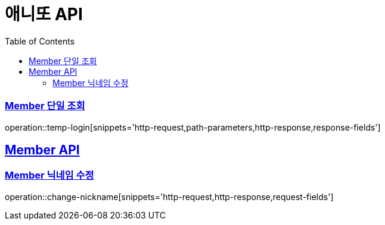 = 애니또 API
:doctype: book
:icons: font
:source-highlighter: highlightjs // 문서에 표기되는 코드들의 하이라이팅을 highlightjs를 사용
:toc: left // toc (Table Of Contents)를 문서의 좌측에 두기
:toclevels: 2
:sectlinks:

// 예시 템플릿
//[[Member-API]]
//== Member API
//
[[Member-단일-조회]]
=== Member 단일 조회
operation::temp-login[snippets='http-request,path-parameters,http-response,response-fields']

[[Member-API]]
== Member API
[[Member-닉네임-수정]]
=== Member 닉네임 수정
operation::change-nickname[snippets='http-request,http-response,request-fields']